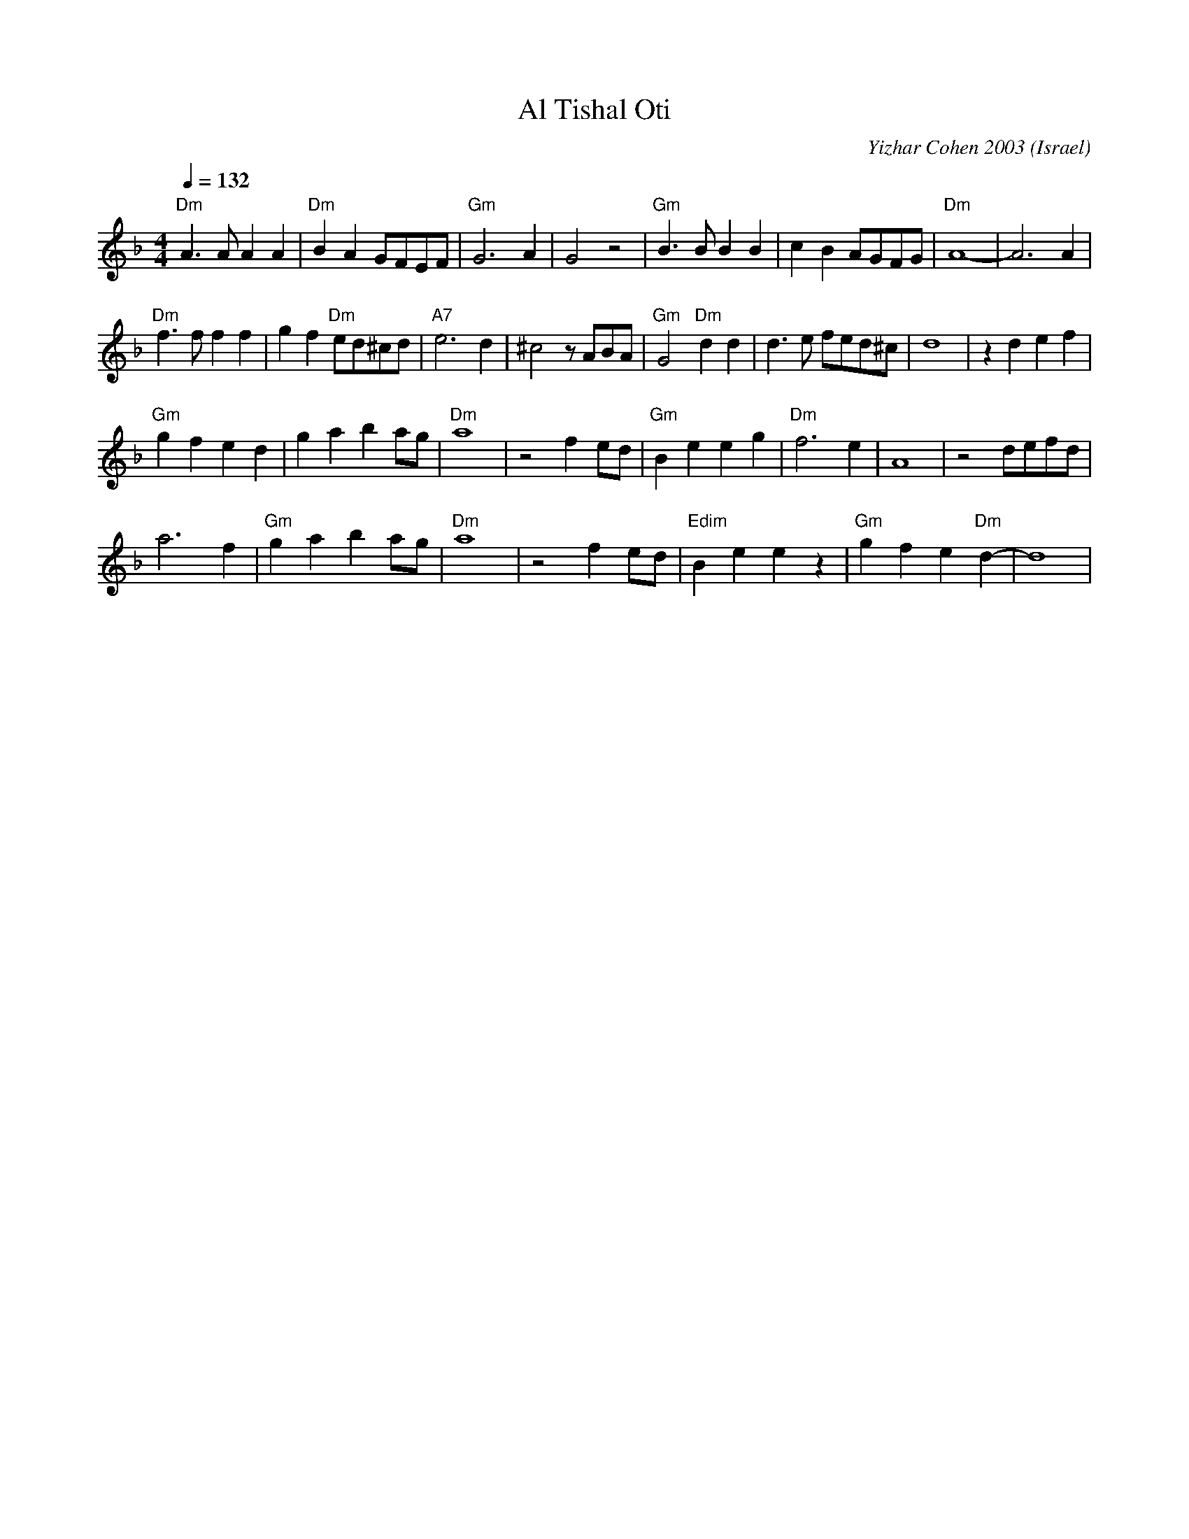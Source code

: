 X: 12
T: Al Tishal Oti
C: Yizhar Cohen 2003
O: Israel
F: http://www.youtube.com/watch?v=uSskmNhqg88
M: 4/4
L: 1/8
K: Dm
Q: 1/4=132
%%MIDI program 68
%%MIDI bassvol 72
%%MIDI chordvol 60
"Dm"A3A A2A2|"Dm"B2A2 GFEF|"Gm"G6 A2|G4 z4|\
"Gm"B3B B2B2|c2B2 AGFG|"Dm"A8-|A6 A2|
"Dm"f3f f2f2|g2f2 "Dm"ed^cd|"A7"e6 d2|^c4 zABA|\
"Gm"G4 "Dm"d2d2|d3e fed^c| d8 |z2 d2 e2 f2|
"Gm"g2 f2 e2 d2 | g2 a2 b2ag |"Dm"a8|z4 f2 ed|\
"Gm"B2 e2 e2 g2|"Dm"f6 e2|A8|z4 defd|
a6 f2|"Gm"g2 a2 b2 ag|"Dm"a8|z4 f2 ed|\
"Edim"B2 e2 e2 z2|"Gm"g2 f2 e2 "Dm"d2-|d8|
